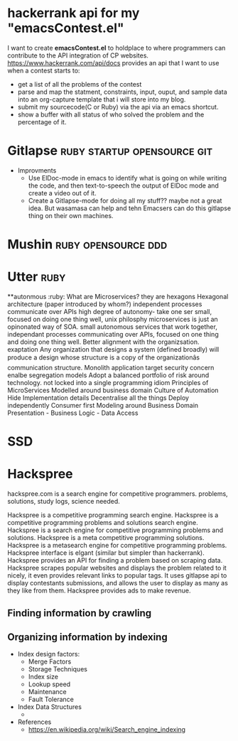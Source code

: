 * hackerrank api for my "emacsContest.el"
  I want to create *emacsContest.el* to holdplace to where programmers can contribute to the API integration of CP websites.
  https://www.hackerrank.com/api/docs provides an api that I want to use when a contest starts to:
  - get a list of all the problems of the contest
  - parse and map the statment, constraints, input, ouput, and sample data into an org-capture template that i will store into my blog.
  - submit my sourcecode(C or Ruby) via the api via an emacs shortcut. 
  - show a buffer with all status of who solved the problem and the percentage of it. 


* Gitlapse                                     :ruby:startup:opensource:git:
  + Improvments 
    - Use ElDoc-mode in emacs to identify what is going on while writing the code, and then text-to-speech the output of ElDoc mode and create a video out of it.
    - Create a Gitlapse-mode for doing all my stuff?? maybe not a great idea. But wasamasa can help and tehn Emacsers can do this gitlapse thing on their own machines.

* Mushin                                               :ruby:opensource:ddd:

* Utter                                                               :ruby:
  **autonmous :ruby:
  What are Microservices? they are hexagons
  Hexagonal architecture (paper introduced by whom?)
  independent processes communicate over APIs high degree of autonomy- take one ser
  small, focused on doing one thing well, unix philosphy
  microservices is just an opinonated way of SOA.
  small autonomous services that work together, independant processes communicating over APIs, focused on one thing and doing one thing well.
  Better alignment with the organizsation.
  exaptation
  Any organization that designs a system (defined broadly) will produce a design whose structure is a copy of the organizationâs communication structure.
  Monolith application
  target security concern enalbe segregation models
  Adopt a balanced portfolio of risk around technology.
  not locked into a single programming idiom
  Principles of MicroServices
  Modelled around business domain
  Culture of Automation
  Hide Implementation details
  Decentralise all the things
  Deploy independently
  Consumer first
  Modeling around Business Domain
  Presentation - Business Logic - Data Access

* SSD                                                            


* Hackspree
   
  hackspree.com is a search engine for competitive programmers. problems, solutions, study logs, science needed.
   
  Hackspree is a competitive programming search engine.
  Hackspree is a competitive programming problems and solutions search engine.
  Hackspree is a search engine for competitive programming problems and solutions.
  Hackspree is a meta competitive programming solutions.
  Hackspree is a metasearch engine for competitive programming problems.
  Hackspree interface is elgant (similar but simpler than hackerrank). 
  Hackspree provides an API for finding a problem based on scraping data.
  Hackspree scrapes popular websites and displays the problem related to it nicely, it even provides relevant links to popular tags.    
  It uses gitlapse api to display contestants submissions, and allows the user to display as many as they like from them.
  Hackspree provides ads to make revenue.

** Finding information by crawling


** Organizing information by indexing
   - Index design factors:
     - Merge Factors
     - Storage Techniques
     - Index size
     - Lookup speed
     - Maintenance 
     - Fault Tolerance
   - Index Data Structures 
     -    
   - References    
       * https://en.wikipedia.org/wiki/Search_engine_indexing 
